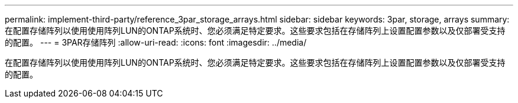 ---
permalink: implement-third-party/reference_3par_storage_arrays.html 
sidebar: sidebar 
keywords: 3par, storage, arrays 
summary: 在配置存储阵列以使用使用阵列LUN的ONTAP系统时、您必须满足特定要求。这些要求包括在存储阵列上设置配置参数以及仅部署受支持的配置。 
---
= 3PAR存储阵列
:allow-uri-read: 
:icons: font
:imagesdir: ../media/


[role="lead"]
在配置存储阵列以使用使用阵列LUN的ONTAP系统时、您必须满足特定要求。这些要求包括在存储阵列上设置配置参数以及仅部署受支持的配置。
